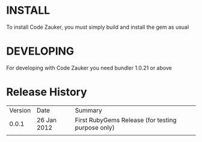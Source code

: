* INSTALL
To install Code Zauker, you must simply build and install the gem as usual

* DEVELOPING
For developing with Code Zauker you need bundler 1.0.21 or above

* Release History
  | Version | Date        | Summary                                           |
  |   0.0.1 | 26 Jan 2012 | First RubyGems Release (for testing purpose only) |
  |         |             |                                                   |
